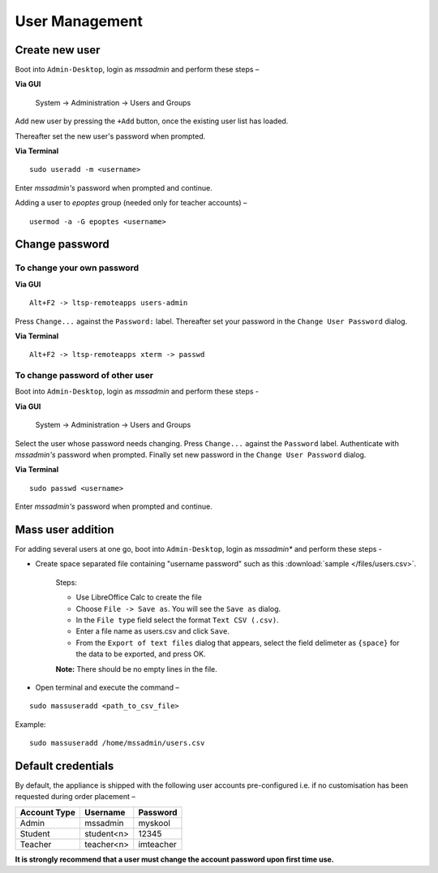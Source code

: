 .. _user-management:

User Management
===============

Create new user 
---------------

Boot into ``Admin-Desktop``, login as *mssadmin* and perform these steps –

**Via GUI**
 
 System → Administration → Users and Groups

Add new user by pressing the ``+Add`` button, once the existing user list has loaded.

Thereafter set the new user's password when prompted.

**Via Terminal**

::

 sudo useradd -m <username>

Enter *mssadmin's* password when prompted and continue.


Adding a user to *epoptes* group (needed only for teacher accounts) –
::
 
 usermod -a -G epoptes <username>


Change password 
---------------

.. _change_own_password:

To change your own password 
^^^^^^^^^^^^^^^^^^^^^^^^^^^^^

**Via GUI**
::
 
 Alt+F2 -> ltsp-remoteapps users-admin

Press ``Change...`` against the ``Password:`` label. Thereafter set your password in the ``Change User Password`` dialog.

**Via Terminal**
::
 
 Alt+F2 -> ltsp-remoteapps xterm -> passwd

.. _change_other_password:

To change password of other user
^^^^^^^^^^^^^^^^^^^^^^^^^^^^^^^^^^

Boot into ``Admin-Desktop``, login as *mssadmin* and perform these steps -

**Via GUI**
 
 System → Administration → Users and Groups

Select the user whose password needs changing. Press ``Change...`` against the ``Password`` label. Authenticate with *mssadmin's* password when prompted. Finally set new password in the ``Change User Password`` dialog.

**Via Terminal**
::

 sudo passwd <username>

Enter *mssadmin's* password when prompted and continue.
 

Mass user addition
------------------

For adding  several users at one go, boot into ``Admin-Desktop``, login as *mssadmin** and perform these steps -

* Create space separated file containing "username password" such as this :download:`sample </files/users.csv>`. 

   Steps:
   
   * Use LibreOffice Calc to create the file
   * Choose ``File -> Save as``. You will see the ``Save as`` dialog.
   * In the ``File type`` field select the format ``Text CSV (.csv)``.
   * Enter a file name as users.csv and click ``Save``.
   * From the ``Export of text files`` dialog that appears, select the field delimeter as ``{space}`` for the data to be exported, and press OK. 
   
   **Note:** There should be no empty lines in the file. 

* Open terminal and execute the command –

::

 sudo massuseradd <path_to_csv_file>

Example: 
:: 

 sudo massuseradd /home/mssadmin/users.csv

Default credentials
-------------------

By default, the appliance is shipped with the following user accounts pre-configured i.e. if no customisation has been requested during order placement –

==================  ============  ===========
Account Type        Username      Password
==================  ============  ===========
Admin 		    mssadmin	   myskool
Student             student<n>    12345
Teacher		    teacher<n>    imteacher
==================  ============  ===========

**It is strongly recommend that a user must change the account password upon first time use.**
